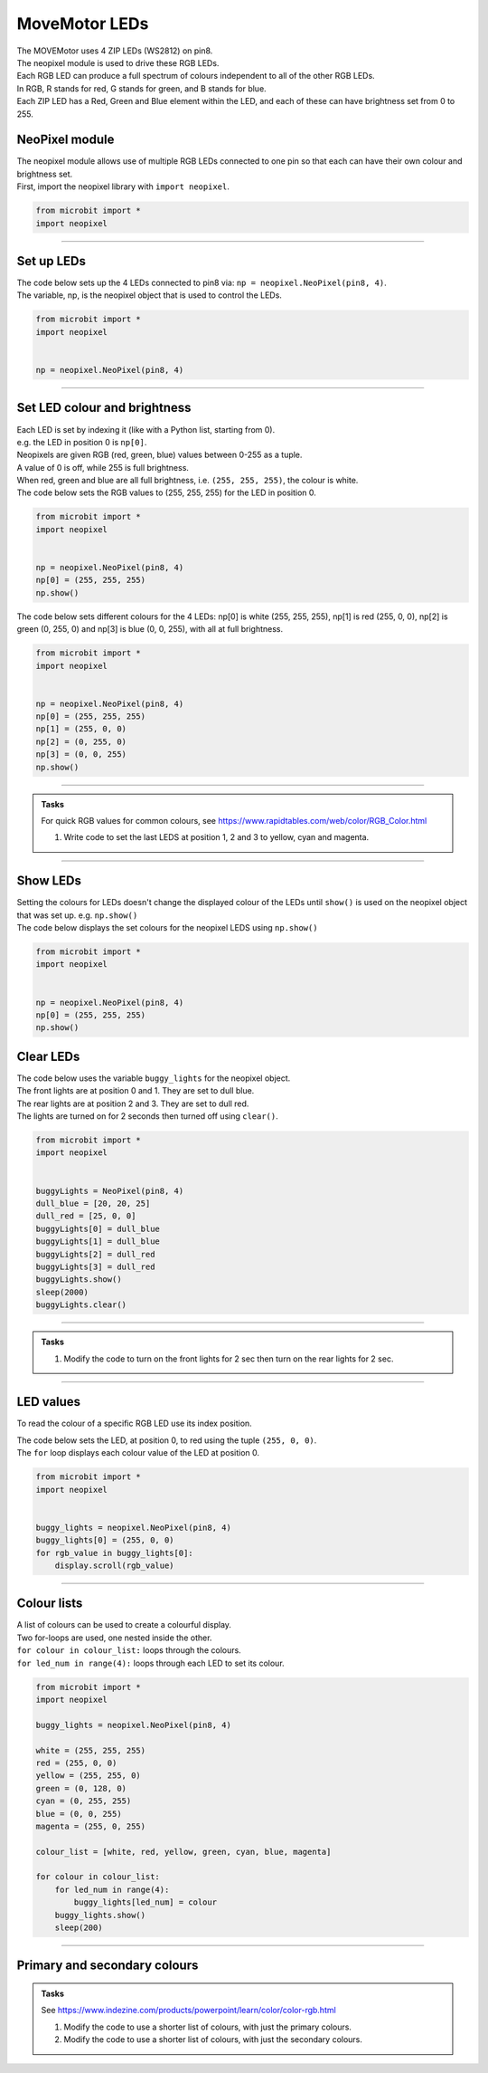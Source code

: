 ====================================================
MoveMotor LEDs
====================================================


| The MOVEMotor uses 4 ZIP LEDs (WS2812) on pin8.
| The neopixel module is used to drive these RGB LEDs.
| Each RGB LED can produce a full spectrum of colours independent to all of the other RGB LEDs.
| In RGB, R stands for red, G stands for green, and B stands for blue.
| Each ZIP LED has a Red, Green and Blue element within the LED, and each of these can have brightness set from 0 to 255.

NeoPixel module
-----------------

| The neopixel module allows use of multiple RGB LEDs connected to one pin so that each can have their own colour and brightness set.
| First, import the neopixel library with ``import neopixel``.

.. code-block:: python

    from microbit import *
    import neopixel

----

Set up LEDs
-------------

.. py:method:: neopixel.NeoPixel(pin, n)

    | Initialise a strip of RGB LEDs.
    | ``pin`` is the pin that they are connected by.
    | ``n`` is the number of LEDs.

| The code below sets up the 4 LEDs connected to pin8 via: ``np = neopixel.NeoPixel(pin8, 4)``.
| The variable, np, is the neopixel object that is used to control the LEDs.

.. code-block:: python

    from microbit import *
    import neopixel


    np = neopixel.NeoPixel(pin8, 4)

----

Set LED colour and brightness
------------------------------

.. py:method:: np[n] = (red, green, blue)

    Set the red, green and blue brightness from 0 to 255 for a RGB LED at position n.

| Each LED is set by indexing it (like with a Python list, starting from 0). 
| e.g. the LED in position 0 is ``np[0]``. 
| Neopixels are given RGB (red, green, blue) values between 0-255 as a tuple.
| A value of 0 is off, while 255 is full brightness. 
| When red, green and blue are all full brightness, i.e. ``(255, 255, 255)``, the colour is white.


| The code below sets the RGB values to (255, 255, 255) for the LED in position 0.

.. code-block:: python

    from microbit import *
    import neopixel


    np = neopixel.NeoPixel(pin8, 4)
    np[0] = (255, 255, 255)
    np.show()

| The code below sets different colours for the 4 LEDs: np[0] is white (255, 255, 255), np[1] is red (255, 0, 0), np[2] is green (0, 255, 0) and np[3] is blue (0, 0, 255), with all at full brightness.

.. code-block:: python

    from microbit import *
    import neopixel


    np = neopixel.NeoPixel(pin8, 4)
    np[0] = (255, 255, 255)
    np[1] = (255, 0, 0)
    np[2] = (0, 255, 0)    
    np[3] = (0, 0, 255)
    np.show()

----

.. admonition:: Tasks

    | For quick RGB values for common colours, see https://www.rapidtables.com/web/color/RGB_Color.html

    #. Write code to set the last LEDS at position 1, 2 and 3 to yellow, cyan and magenta.

----

Show LEDs 
----------

| Setting the colours for LEDs doesn't change the displayed colour of the LEDs until ``show()`` is used on the neopixel object that was set up. e.g. ``np.show()``

.. py:method:: show()

        Show the LEDs using their colour settings. This must be called for any updates to the LEDs to become visible.

| The code below displays the set colours for the neopixel LEDS using ``np.show()``

.. code-block:: python

    from microbit import *
    import neopixel


    np = neopixel.NeoPixel(pin8, 4)
    np[0] = (255, 255, 255)
    np.show()


Clear LEDs
------------

.. py:method:: clear()

        Clear all the LEDs so that they have no colours set and turns off the LEDs.

| The code below uses the variable ``buggy_lights`` for the neopixel object.
| The front lights are at position 0 and 1. They are set to dull blue.
| The rear lights are at position 2 and 3. They are set to dull red.
| The lights are turned on for 2 seconds then turned off using ``clear()``.

.. code-block:: python

    from microbit import *
    import neopixel


    buggyLights = NeoPixel(pin8, 4)
    dull_blue = [20, 20, 25]
    dull_red = [25, 0, 0]
    buggyLights[0] = dull_blue
    buggyLights[1] = dull_blue
    buggyLights[2] = dull_red
    buggyLights[3] = dull_red
    buggyLights.show()
    sleep(2000)
    buggyLights.clear()

----

.. admonition:: Tasks

    #. Modify the code to turn on the front lights for 2 sec then turn on the rear lights for 2 sec.

----

LED values
-------------------

To read the colour of a specific RGB LED use its index position.


.. py:method:: np[n]

    Return the red, green and blue value for the RGB LED at position n.

| The code below sets the LED, at position 0, to red using the tuple ``(255, 0, 0)``. 
| The ``for`` loop displays each colour value of the LED at position 0.

.. code-block:: python

    from microbit import *
    import neopixel


    buggy_lights = neopixel.NeoPixel(pin8, 4)
    buggy_lights[0] = (255, 0, 0)
    for rgb_value in buggy_lights[0]:
        display.scroll(rgb_value)

----

Colour lists
-------------------

| A list of colours can be used to create a colourful display.
| Two for-loops are used, one nested inside the other.
| ``for colour in colour_list:`` loops through the colours.
| ``for led_num in range(4):`` loops through each LED to set its colour.

.. code-block:: python

    from microbit import *
    import neopixel

    buggy_lights = neopixel.NeoPixel(pin8, 4)

    white = (255, 255, 255)
    red = (255, 0, 0)
    yellow = (255, 255, 0)
    green = (0, 128, 0)
    cyan = (0, 255, 255)
    blue = (0, 0, 255)
    magenta = (255, 0, 255)

    colour_list = [white, red, yellow, green, cyan, blue, magenta]

    for colour in colour_list:
        for led_num in range(4):
            buggy_lights[led_num] = colour
        buggy_lights.show()
        sleep(200)

----

Primary and secondary colours 
------------------------------

.. image:: images/primary_colours.png
    :scale: 50 %
    :align: left

.. image:: images/secondary_colours.png
    :scale: 50 %
    :align: center


.. admonition:: Tasks

    See https://www.indezine.com/products/powerpoint/learn/color/color-rgb.html

    #. Modify the code to use a shorter list of colours, with just the primary colours.
    #. Modify the code to use a shorter list of colours, with just the secondary colours.
